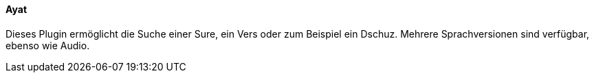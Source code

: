 ==== Ayat

Dieses Plugin ermöglicht die Suche einer Sure, ein Vers oder zum Beispiel ein Dschuz. Mehrere Sprachversionen sind verfügbar, ebenso wie Audio.